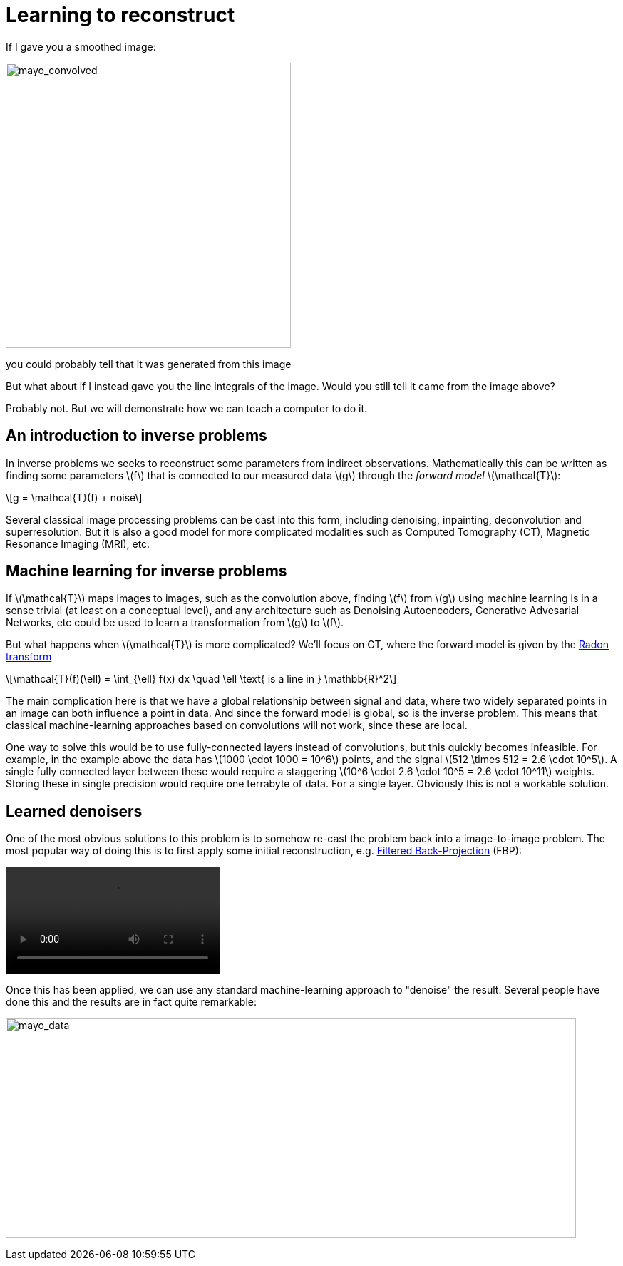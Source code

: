 // = Your Blog title
// See https://hubpress.gitbooks.io/hubpress-knowledgebase/content/ for information about the parameters.
// :hp-image: /covers/cover.png
// :published_at: 2019-01-31
// :hp-tags: HubPress, Blog, Open_Source,
// :hp-alt-title: My English Title

:stem: latexmath

= Learning to reconstruct

If I gave you a smoothed image:

image::mayo_convolved.png[mayo_convolved, height=400, width=400]

you could probably tell that it was generated from this image

// image:mayo_phantom.png[mayo_phantom, height=400, width=400]

But what about if I instead gave you the line integrals of the image. Would you still tell it came from the image above?

// image:mayo_data.png[mayo_data, height=400, width=400]

Probably not. But we will demonstrate how we can teach a computer to do it.

== An introduction to inverse problems

In inverse problems we seeks to reconstruct some parameters from indirect observations. Mathematically this can be written as finding some parameters stem:[f] that is connected to our measured data stem:[g] through the _forward model_ stem:[\mathcal{T}]:

[stem]
+++++++++++++++++
g = \mathcal{T}(f) + noise
+++++++++++++++++

Several classical image processing problems can be cast into this form, including denoising, inpainting, deconvolution and superresolution. But it is also a good model for more complicated modalities such as Computed Tomography (CT), Magnetic Resonance Imaging (MRI), etc.

== Machine learning for inverse problems

If stem:[\mathcal{T}] maps images to images, such as the convolution above, finding stem:[f] from stem:[g] using machine learning is in a sense trivial (at least on a conceptual level), and any architecture such as Denoising Autoencoders, Generative Advesarial Networks, etc could be used to learn a transformation from stem:[g] to stem:[f].

But what happens when stem:[\mathcal{T}] is more complicated? 
We'll focus on CT, where the forward model is given by the https://en.wikipedia.org/wiki/Radon_transform[Radon transform]

[stem]
+++++++++++++++++
\mathcal{T}(f)(\ell) = \int_{\ell} f(x) dx  \quad \ell \text{ is a line in } \mathbb{R}^2
+++++++++++++++++

The main complication here is that we have a global relationship between signal and data, where two widely separated points in an image can both influence a point in data. And since the forward model is global, so is the inverse problem. This means that classical machine-learning approaches based on convolutions will not work, since these are local.

One way to solve this would be to use fully-connected layers instead of convolutions, but this quickly becomes infeasible. For example, in the example above the data has stem:[1000 \cdot 1000 = 10^6] points, and the signal stem:[512 \times 512 = 2.6 \cdot 10^5]. A single fully connected layer between these would require a staggering stem:[10^6 \cdot 2.6 \cdot 10^5 = 2.6 \cdot 10^11] weights. Storing these in single precision would require one terrabyte of data. For a single layer. Obviously this is not a workable solution.

== Learned denoisers

One of the most obvious solutions to this problem is to somehow re-cast the problem back into a image-to-image problem. The most popular way of doing this is to first apply some initial reconstruction, e.g. https://en.wikipedia.org/wiki/Radon_transform#Radon_inversion_formula[Filtered Back-Projection] (FBP):

video::mayo_fbp_animation.mp4[]

Once this has been applied, we can use any standard machine-learning approach to "denoise" the result. Several people have done this and the results are in fact quite remarkable:

image:learned_denoiser.png[mayo_data, height=309, width=800]


